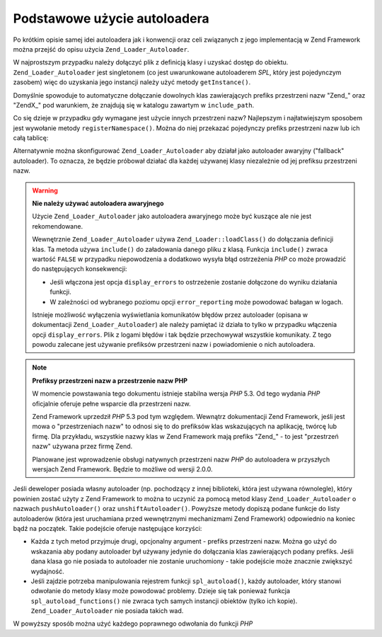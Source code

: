 .. EN-Revision: none
.. _learning.autoloading.usage:

Podstawowe użycie autoloadera
=============================

Po krótkim opisie samej idei autoloadera jak i konwencji oraz celi związanych z jego implementacją w Zend
Framework można przejść do opisu użycia ``Zend_Loader_Autoloader``.

W najprostszym przypadku należy dołączyć plik z definicją klasy i uzyskać dostęp do obiektu.
``Zend_Loader_Autoloader`` jest singletonem (co jest uwarunkowane autoloaderem *SPL*, który jest pojedynczym
zasobem) więc do uzyskania jego instancji należy użyć metody ``getInstance()``.

.. code-block:: php
   :linenos:

   require_once 'Zend/Loader/Autoloader.php';
   Zend_Loader_Autoloader::getInstance();

Domyślnie spowoduje to automatyczne dołączanie dowolnych klas zawierających prefiks przestrzeni nazw "Zend\_"
oraz "ZendX\_" pod warunkiem, że znajdują się w katalogu zawartym w ``include_path``.

Co się dzieje w przypadku gdy wymagane jest użycie innych przestrzeni nazw? Najlepszym i najłatwiejszym sposobem
jest wywołanie metody ``registerNamespace()``. Można do niej przekazać pojedynczy prefiks przestrzeni nazw lub
ich całą tablicę:

.. code-block:: php
   :linenos:

   require_once 'Zend/Loader/Autoloader.php';
   $loader = Zend_Loader_Autoloader::getInstance();
   $loader->registerNamespace('Foo_');
   $loader->registerNamespace(array('Foo_', 'Bar_'));

Alternatywnie można skonfigurować ``Zend_Loader_Autoloader`` aby działał jako autoloader awaryjny ("fallback"
autoloader). To oznacza, że będzie próbował działać dla każdej używanej klasy niezależnie od jej prefiksu
przestrzeni nazw.

.. code-block:: php
   :linenos:

   $loader->setFallbackAutoloader(true);

.. warning::

   **Nie należy używać autoloadera awaryjnego**

   Użycie ``Zend_Loader_Autoloader`` jako autoloadera awaryjnego może być kuszące ale nie jest rekomendowane.

   Wewnętrznie ``Zend_Loader_Autoloader`` używa ``Zend_Loader::loadClass()`` do dołączania definicji klas. Ta
   metoda używa ``include()`` do załadowania danego pliku z klasą. Funkcja ``include()`` zwraca wartość
   ``FALSE`` w przypadku niepowodzenia a dodatkowo wysyła błąd ostrzeżenia *PHP* co może prowadzić do
   następujących konsekwencji:

   - Jeśli włączona jest opcja ``display_errors`` to ostrzeżenie zostanie dołączone do wyniku działania
     funkcji.

   - W zależności od wybranego poziomu opcji ``error_reporting`` może powodować bałagan w logach.

   Istnieje możliwość wyłączenia wyświetlania komunikatów błędów przez autoloader (opisana w dokumentacji
   ``Zend_Loader_Autoloader``) ale należy pamiętać iż działa to tylko w przypadku włączenia opcji
   ``display_errors``. Plik z logami błędów i tak będzie przechowywał wszystkie komunikaty. Z tego powodu
   zalecane jest używanie prefiksów przestrzeni nazw i powiadomienie o nich autoloadera.

.. note::

   **Prefiksy przestrzeni nazw a przestrzenie nazw PHP**

   W momencie powstawania tego dokumentu istnieje stabilna wersja *PHP* 5.3. Od tego wydania *PHP* oficjalnie
   oferuje pełne wsparcie dla przestrzeni nazw.

   Zend Framework uprzedził *PHP* 5.3 pod tym względem. Wewnątrz dokumentacji Zend Framework, jeśli jest mowa o
   "przestrzeniach nazw" to odnosi się to do prefiksów klas wskazujących na aplikację, twórcę lub firmę. Dla
   przykładu, wszystkie nazwy klas w Zend Framework mają prefiks "Zend\_" - to jest "przestrzeń nazw" używana
   przez firmę Zend.

   Planowane jest wprowadzenie obsługi natywnych przestrzeni nazw *PHP* do autoloadera w przyszłych wersjach Zend
   Framework. Będzie to możliwe od wersji 2.0.0.

Jeśli deweloper posiada własny autoloader (np. pochodzący z innej biblioteki, która jest używana równolegle),
który powinien zostać użyty z Zend Framework to można to uczynić za pomocą metod klasy
``Zend_Loader_Autoloader`` o nazwach ``pushAutoloader()`` oraz ``unshiftAutoloader()``. Powyższe metody dopiszą
podane funkcje do listy autoloaderów (która jest uruchamiana przed wewnętrznymi mechanizmami Zend Framework)
odpowiednio na koniec bądź na początek. Takie podejście oferuje następujące korzyści:

- Każda z tych metod przyjmuje drugi, opcjonalny argument - prefiks przestrzeni nazw. Można go użyć do
  wskazania aby podany autoloader był używany jedynie do dołączania klas zawierających podany prefiks. Jeśli
  dana klasa go nie posiada to autoloader nie zostanie uruchomiony - takie podejście może znacznie zwiększyć
  wydajność.

- Jeśli zajdzie potrzeba manipulowania rejestrem funkcji ``spl_autoload()``, każdy autoloader, który stanowi
  odwołanie do metody klasy może powodować problemy. Dzieje się tak ponieważ funkcja
  ``spl_autoload_functions()`` nie zwraca tych samych instancji obiektów (tylko ich kopie).
  ``Zend_Loader_Autoloader`` nie posiada takich wad.

W powyższy sposób można użyć każdego poprawnego odwołania do funkcji *PHP*

.. code-block:: php
   :linenos:

   // Dołączenie funkcji 'my_autoloader', która zajmuje się klasami
   // z prefiksem 'My_' na koniec listy autoloaderów
   $loader->pushAutoloader('my_autoloader', 'My_');

   // Dołączenie statycznej metody Foo_Loader::autoload(), która zajmuje
   // się klasami z prefiksem 'Foo_' na początek listy autoloaderów
   $loader->unshiftAutoloader(array('Foo_Loader', 'autoload'), 'Foo_');


